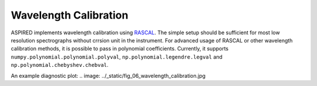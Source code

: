 Wavelength Calibration
======================

ASPIRED implements wavelength calibration using `RASCAL <https://rascal.readthedocs.io/>`_. The simple setup should be sufficient for most low resolution spectrographs without crrsion unit in the instrument. For advanced usage of RASCAL or other wavelength calibration methods, it is possible to pass in polynomial coefficients. Currently, it supports ``numpy.polynomial.polynomial.polyval``, ``np.polynomial.legendre.legval`` and ``np.polynomial.chebyshev.chebval``.

An example diagnostic plot:
.. image: ../_static/fig_06_wavelength_calibration.jpg
